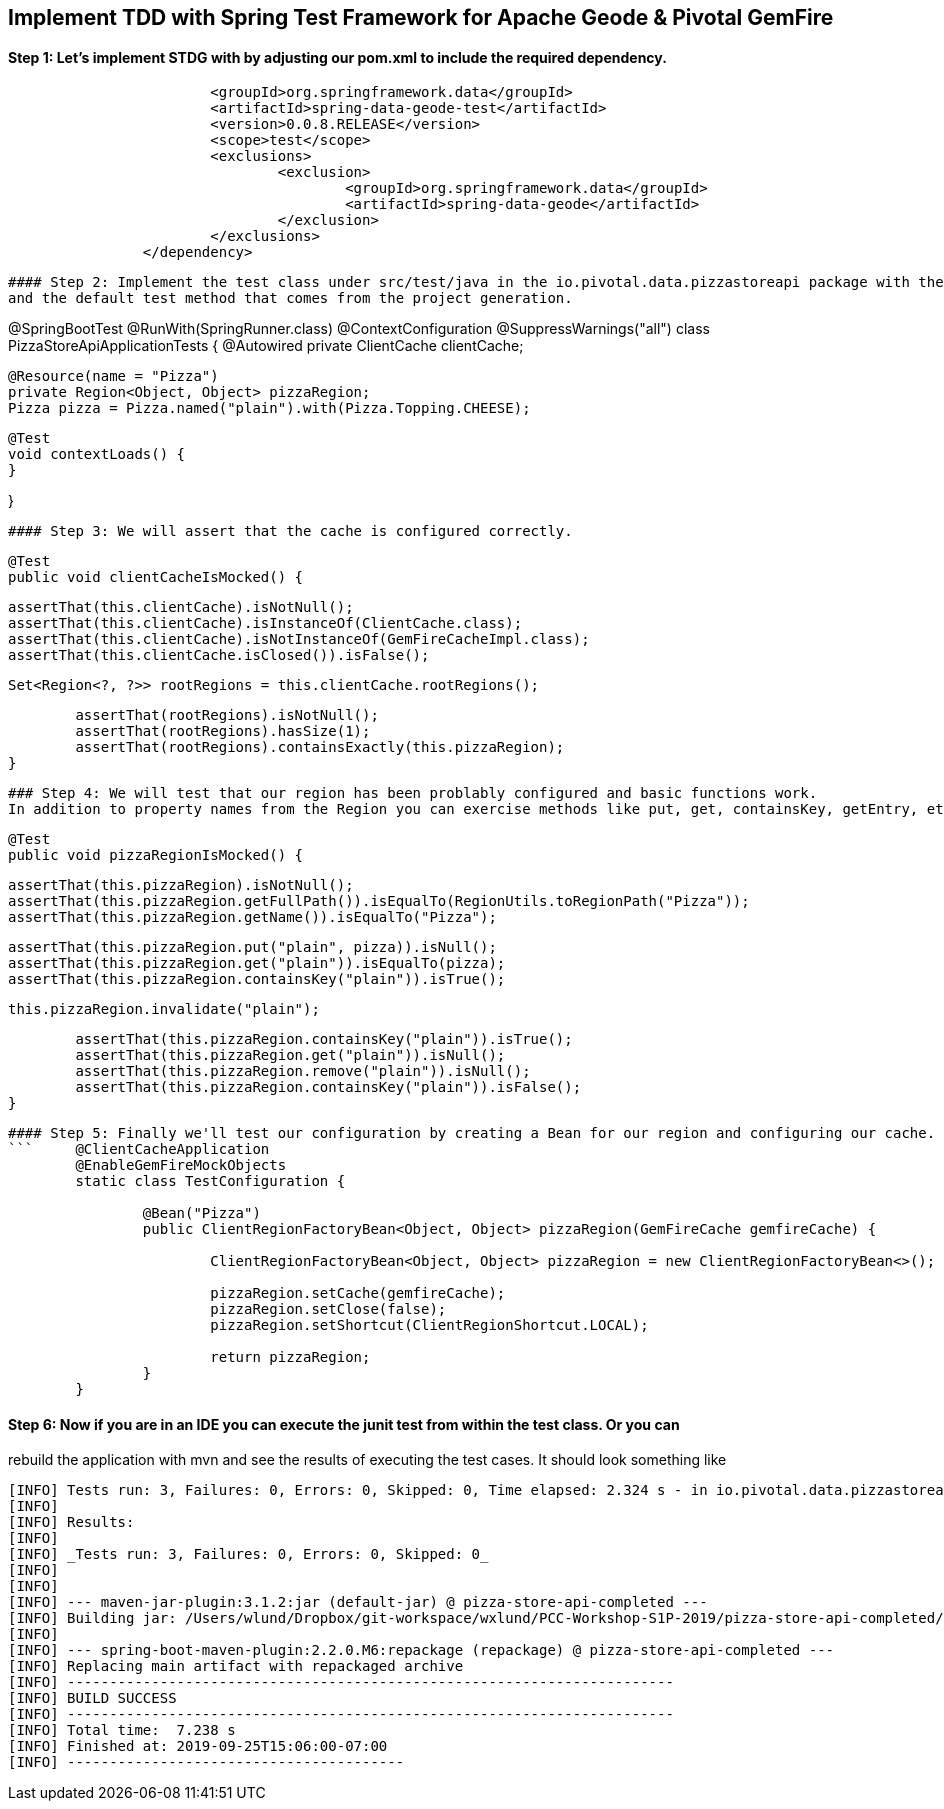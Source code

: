 ## Implement TDD with Spring Test Framework for Apache Geode & Pivotal GemFire

#### Step 1: Let's implement STDG with by adjusting our pom.xml to include the required dependency.
```		<dependency>
			<groupId>org.springframework.data</groupId>
			<artifactId>spring-data-geode-test</artifactId>
			<version>0.0.8.RELEASE</version>
			<scope>test</scope>
			<exclusions>
				<exclusion>
					<groupId>org.springframework.data</groupId>
					<artifactId>spring-data-geode</artifactId>
				</exclusion>
			</exclusions>
		</dependency>
```

```

#### Step 2: Implement the test class under src/test/java in the io.pivotal.data.pizzastoreapi package with the required resources
and the default test method that comes from the project generation. 

```
@SpringBootTest
@RunWith(SpringRunner.class)
@ContextConfiguration
@SuppressWarnings("all")
class PizzaStoreApiApplicationTests {
	@Autowired
	private ClientCache clientCache;

	@Resource(name = "Pizza")
	private Region<Object, Object> pizzaRegion; 
	Pizza pizza = Pizza.named("plain").with(Pizza.Topping.CHEESE);

	@Test
	void contextLoads() {
	}
		
}
```

#### Step 3: We will assert that the cache is configured correctly.
```
	@Test
	public void clientCacheIsMocked() {

		assertThat(this.clientCache).isNotNull();
		assertThat(this.clientCache).isInstanceOf(ClientCache.class);
		assertThat(this.clientCache).isNotInstanceOf(GemFireCacheImpl.class);
		assertThat(this.clientCache.isClosed()).isFalse();

		Set<Region<?, ?>> rootRegions = this.clientCache.rootRegions();

		assertThat(rootRegions).isNotNull();
		assertThat(rootRegions).hasSize(1);
		assertThat(rootRegions).containsExactly(this.pizzaRegion);
	}
```

### Step 4: We will test that our region has been problably configured and basic functions work.
In addition to property names from the Region you can exercise methods like put, get, containsKey, getEntry, etc.

```
	@Test
	public void pizzaRegionIsMocked() {

		assertThat(this.pizzaRegion).isNotNull();
		assertThat(this.pizzaRegion.getFullPath()).isEqualTo(RegionUtils.toRegionPath("Pizza"));
		assertThat(this.pizzaRegion.getName()).isEqualTo("Pizza");
		
		assertThat(this.pizzaRegion.put("plain", pizza)).isNull();
		assertThat(this.pizzaRegion.get("plain")).isEqualTo(pizza);
		assertThat(this.pizzaRegion.containsKey("plain")).isTrue();

		this.pizzaRegion.invalidate("plain");

		assertThat(this.pizzaRegion.containsKey("plain")).isTrue();
		assertThat(this.pizzaRegion.get("plain")).isNull();
		assertThat(this.pizzaRegion.remove("plain")).isNull();
		assertThat(this.pizzaRegion.containsKey("plain")).isFalse();
	}
```


#### Step 5: Finally we'll test our configuration by creating a Bean for our region and configuring our cache.
```	@ClientCacheApplication
	@EnableGemFireMockObjects
	static class TestConfiguration {

		@Bean("Pizza")
		public ClientRegionFactoryBean<Object, Object> pizzaRegion(GemFireCache gemfireCache) {

			ClientRegionFactoryBean<Object, Object> pizzaRegion = new ClientRegionFactoryBean<>();

			pizzaRegion.setCache(gemfireCache);
			pizzaRegion.setClose(false);
			pizzaRegion.setShortcut(ClientRegionShortcut.LOCAL);

			return pizzaRegion;
		}
	}
```	

#### Step 6: Now if you are in an IDE you can execute the junit test from within the test class.  Or you can
rebuild the application with mvn and see the results of executing the test cases. It should look something like

```
[INFO] Tests run: 3, Failures: 0, Errors: 0, Skipped: 0, Time elapsed: 2.324 s - in io.pivotal.data.pizzastoreapi.PizzaStoreApiApplicationTests
[INFO]
[INFO] Results:
[INFO]
[INFO] _Tests run: 3, Failures: 0, Errors: 0, Skipped: 0_
[INFO]
[INFO]
[INFO] --- maven-jar-plugin:3.1.2:jar (default-jar) @ pizza-store-api-completed ---
[INFO] Building jar: /Users/wlund/Dropbox/git-workspace/wxlund/PCC-Workshop-S1P-2019/pizza-store-api-completed/target/pizza-store-api-completed-0.0.1-SNAPSHOT.jar
[INFO]
[INFO] --- spring-boot-maven-plugin:2.2.0.M6:repackage (repackage) @ pizza-store-api-completed ---
[INFO] Replacing main artifact with repackaged archive
[INFO] ------------------------------------------------------------------------
[INFO] BUILD SUCCESS
[INFO] ------------------------------------------------------------------------
[INFO] Total time:  7.238 s
[INFO] Finished at: 2019-09-25T15:06:00-07:00
[INFO] ----------------------------------------

```